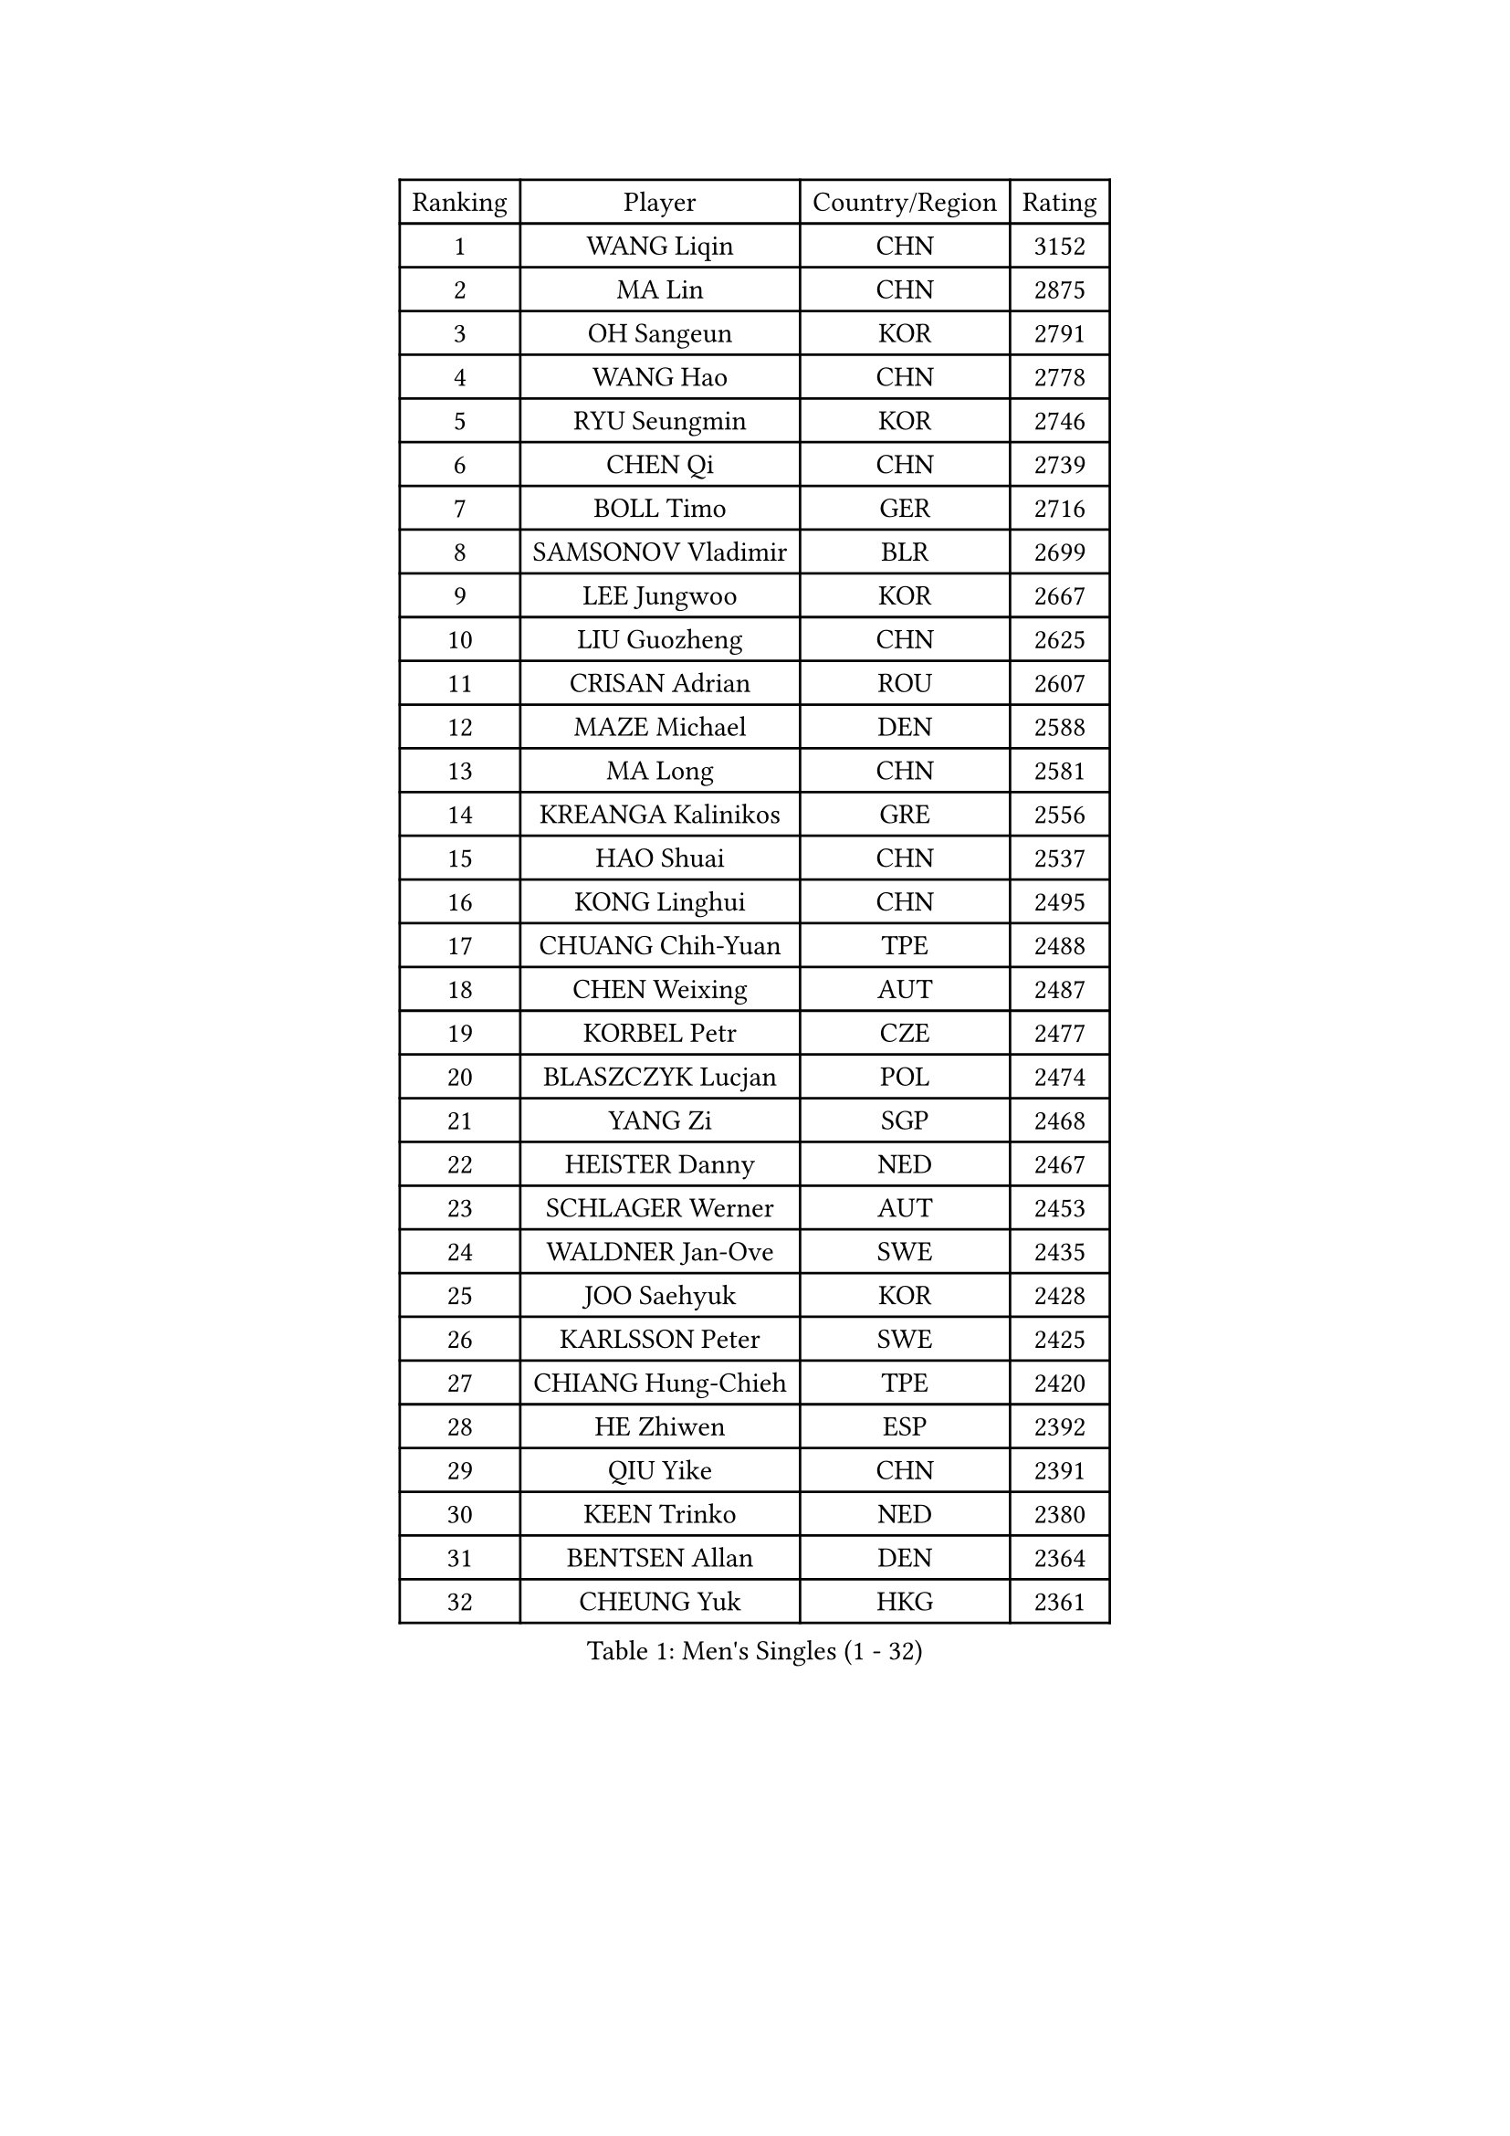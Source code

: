 
#set text(font: ("Courier New", "NSimSun"))
#figure(
  caption: "Men's Singles (1 - 32)",
    table(
      columns: 4,
      [Ranking], [Player], [Country/Region], [Rating],
      [1], [WANG Liqin], [CHN], [3152],
      [2], [MA Lin], [CHN], [2875],
      [3], [OH Sangeun], [KOR], [2791],
      [4], [WANG Hao], [CHN], [2778],
      [5], [RYU Seungmin], [KOR], [2746],
      [6], [CHEN Qi], [CHN], [2739],
      [7], [BOLL Timo], [GER], [2716],
      [8], [SAMSONOV Vladimir], [BLR], [2699],
      [9], [LEE Jungwoo], [KOR], [2667],
      [10], [LIU Guozheng], [CHN], [2625],
      [11], [CRISAN Adrian], [ROU], [2607],
      [12], [MAZE Michael], [DEN], [2588],
      [13], [MA Long], [CHN], [2581],
      [14], [KREANGA Kalinikos], [GRE], [2556],
      [15], [HAO Shuai], [CHN], [2537],
      [16], [KONG Linghui], [CHN], [2495],
      [17], [CHUANG Chih-Yuan], [TPE], [2488],
      [18], [CHEN Weixing], [AUT], [2487],
      [19], [KORBEL Petr], [CZE], [2477],
      [20], [BLASZCZYK Lucjan], [POL], [2474],
      [21], [YANG Zi], [SGP], [2468],
      [22], [HEISTER Danny], [NED], [2467],
      [23], [SCHLAGER Werner], [AUT], [2453],
      [24], [WALDNER Jan-Ove], [SWE], [2435],
      [25], [JOO Saehyuk], [KOR], [2428],
      [26], [KARLSSON Peter], [SWE], [2425],
      [27], [CHIANG Hung-Chieh], [TPE], [2420],
      [28], [HE Zhiwen], [ESP], [2392],
      [29], [QIU Yike], [CHN], [2391],
      [30], [KEEN Trinko], [NED], [2380],
      [31], [BENTSEN Allan], [DEN], [2364],
      [32], [CHEUNG Yuk], [HKG], [2361],
    )
  )#pagebreak()

#set text(font: ("Courier New", "NSimSun"))
#figure(
  caption: "Men's Singles (33 - 64)",
    table(
      columns: 4,
      [Ranking], [Player], [Country/Region], [Rating],
      [33], [LI Ching], [HKG], [2353],
      [34], [GRUJIC Slobodan], [SRB], [2352],
      [35], [FRANZ Peter], [GER], [2351],
      [36], [MONRAD Martin], [DEN], [2339],
      [37], [CHIANG Peng-Lung], [TPE], [2336],
      [38], [KO Lai Chak], [HKG], [2329],
      [39], [LIM Jaehyun], [KOR], [2322],
      [40], [ROSSKOPF Jorg], [GER], [2322],
      [41], [CHILA Patrick], [FRA], [2309],
      [42], [LEGOUT Christophe], [FRA], [2308],
      [43], [SAIVE Jean-Michel], [BEL], [2306],
      [44], [LEUNG Chu Yan], [HKG], [2304],
      [45], [FENG Zhe], [BUL], [2290],
      [46], [PERSSON Jorgen], [SWE], [2285],
      [47], [LUNDQVIST Jens], [SWE], [2281],
      [48], [LIN Ju], [DOM], [2276],
      [49], [YOSHIDA Kaii], [JPN], [2270],
      [50], [KEINATH Thomas], [SVK], [2251],
      [51], [KUZMIN Fedor], [RUS], [2247],
      [52], [FEJER-KONNERTH Zoltan], [GER], [2247],
      [53], [PAVELKA Tomas], [CZE], [2243],
      [54], [SUCH Bartosz], [POL], [2234],
      [55], [PRIMORAC Zoran], [CRO], [2234],
      [56], [MA Wenge], [CHN], [2233],
      [57], [GAO Ning], [SGP], [2226],
      [58], [ELOI Damien], [FRA], [2226],
      [59], [SAIVE Philippe], [BEL], [2223],
      [60], [STEGER Bastian], [GER], [2207],
      [61], [SEREDA Peter], [SVK], [2193],
      [62], [SUSS Christian], [GER], [2171],
      [63], [SMIRNOV Alexey], [RUS], [2170],
      [64], [WOSIK Torben], [GER], [2168],
    )
  )#pagebreak()

#set text(font: ("Courier New", "NSimSun"))
#figure(
  caption: "Men's Singles (65 - 96)",
    table(
      columns: 4,
      [Ranking], [Player], [Country/Region], [Rating],
      [65], [CHO Jihoon], [KOR], [2161],
      [66], [ERLANDSEN Geir], [NOR], [2144],
      [67], [OVTCHAROV Dimitrij], [GER], [2133],
      [68], [KARAKASEVIC Aleksandar], [SRB], [2131],
      [69], [HIELSCHER Lars], [GER], [2131],
      [70], [KISHIKAWA Seiya], [JPN], [2125],
      [71], [YANG Min], [ITA], [2118],
      [72], [TUGWELL Finn], [DEN], [2118],
      [73], [MAZUNOV Dmitry], [RUS], [2112],
      [74], [LEE Jinkwon], [KOR], [2109],
      [75], [GERELL Par], [SWE], [2108],
      [76], [FAZEKAS Peter], [HUN], [2107],
      [77], [ZHANG Wilson], [CAN], [2102],
      [78], [TORIOLA Segun], [NGR], [2099],
      [79], [CHO Eonrae], [KOR], [2098],
      [80], [GIONIS Panagiotis], [GRE], [2095],
      [81], [AXELQVIST Johan], [SWE], [2094],
      [82], [KIM Hyok Bong], [PRK], [2093],
      [83], [HOU Yingchao], [CHN], [2091],
      [84], [RI Chol Guk], [PRK], [2083],
      [85], [MATSUSHITA Koji], [JPN], [2081],
      [86], [BERTIN Christophe], [FRA], [2080],
      [87], [LEE Jungsam], [KOR], [2076],
      [88], [MIZUTANI Jun], [JPN], [2071],
      [89], [TOKIC Bojan], [SLO], [2068],
      [90], [#text(gray, "LEE Chulseung")], [KOR], [2066],
      [91], [KUSINSKI Marcin], [POL], [2063],
      [92], [PLACHY Josef], [CZE], [2062],
      [93], [MATSUMOTO Cazuo], [BRA], [2059],
      [94], [DIDUKH Oleksandr], [UKR], [2058],
      [95], [GARDOS Robert], [AUT], [2058],
      [96], [#text(gray, "GIARDINA Umberto")], [ITA], [2055],
    )
  )#pagebreak()

#set text(font: ("Courier New", "NSimSun"))
#figure(
  caption: "Men's Singles (97 - 128)",
    table(
      columns: 4,
      [Ranking], [Player], [Country/Region], [Rating],
      [97], [YOON Jaeyoung], [KOR], [2052],
      [98], [HAKANSSON Fredrik], [SWE], [2052],
      [99], [CHTCHETININE Evgueni], [BLR], [2049],
      [100], [#text(gray, "KRZESZEWSKI Tomasz")], [POL], [2039],
      [101], [LIU Song], [ARG], [2037],
      [102], [SCHLICHTER Jorg], [GER], [2035],
      [103], [PHUNG Armand], [FRA], [2034],
      [104], [WANG Jianfeng], [NOR], [2033],
      [105], [SHAN Mingjie], [CHN], [2022],
      [106], [CIOTI Constantin], [ROU], [2007],
      [107], [TOSIC Roko], [CRO], [2006],
      [108], [MOLIN Magnus], [SWE], [2006],
      [109], [HUANG Johnny], [CAN], [2005],
      [110], [SHMYREV Maxim], [RUS], [2002],
      [111], [GORAK Daniel], [POL], [2001],
      [112], [SIMONER Christoph], [AUT], [1996],
      [113], [DEMETER Lehel], [HUN], [1996],
      [114], [ZWICKL Daniel], [HUN], [1993],
      [115], [KLASEK Marek], [CZE], [1984],
      [116], [MANSSON Magnus], [SWE], [1983],
      [117], [CABESTANY Cedrik], [FRA], [1979],
      [118], [PAZSY Ferenc], [HUN], [1977],
      [119], [CHOI Hyunjin], [KOR], [1974],
      [120], [LIVENTSOV Alexey], [RUS], [1974],
      [121], [HOYAMA Hugo], [BRA], [1973],
      [122], [OLEJNIK Martin], [CZE], [1969],
      [123], [LO Dany], [FRA], [1966],
      [124], [JAKAB Janos], [HUN], [1965],
      [125], [LENGEROV Kostadin], [AUT], [1965],
      [126], [ACHANTA Sharath Kamal], [IND], [1965],
      [127], [APOLONIA Tiago], [POR], [1963],
      [128], [VYBORNY Richard], [CZE], [1962],
    )
  )
